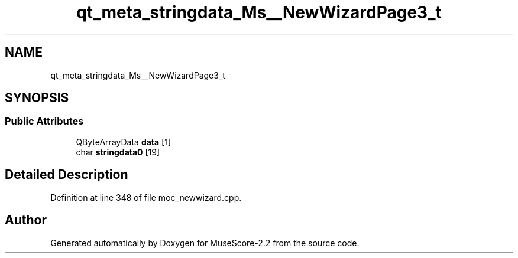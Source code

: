 .TH "qt_meta_stringdata_Ms__NewWizardPage3_t" 3 "Mon Jun 5 2017" "MuseScore-2.2" \" -*- nroff -*-
.ad l
.nh
.SH NAME
qt_meta_stringdata_Ms__NewWizardPage3_t
.SH SYNOPSIS
.br
.PP
.SS "Public Attributes"

.in +1c
.ti -1c
.RI "QByteArrayData \fBdata\fP [1]"
.br
.ti -1c
.RI "char \fBstringdata0\fP [19]"
.br
.in -1c
.SH "Detailed Description"
.PP 
Definition at line 348 of file moc_newwizard\&.cpp\&.

.SH "Author"
.PP 
Generated automatically by Doxygen for MuseScore-2\&.2 from the source code\&.
